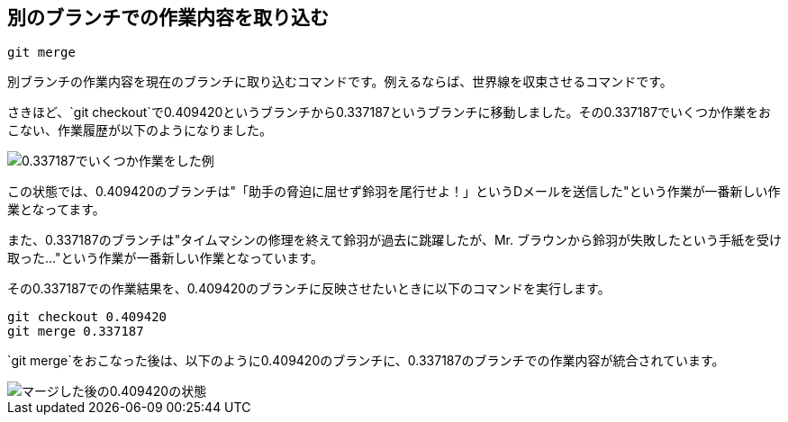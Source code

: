 [[git-merge]]

== 別のブランチでの作業内容を取り込む

```
git merge
```

別ブランチの作業内容を現在のブランチに取り込むコマンドです。例えるならば、世界線を収束させるコマンドです。

さきほど、`git checkout`で0.409420というブランチから0.337187というブランチに移動しました。その0.337187でいくつか作業をおこない、作業履歴が以下のようになりました。

image::img/git-merge-before.png[0.337187でいくつか作業をした例]

この状態では、0.409420のブランチは"「助手の脅迫に屈せず鈴羽を尾行せよ！」というDメールを送信した"という作業が一番新しい作業となってます。

また、0.337187のブランチは"タイムマシンの修理を終えて鈴羽が過去に跳躍したが、Mr. ブラウンから鈴羽が失敗したという手紙を受け取った…"という作業が一番新しい作業となっています。

その0.337187での作業結果を、0.409420のブランチに反映させたいときに以下のコマンドを実行します。

```
git checkout 0.409420
git merge 0.337187
```

`git merge`をおこなった後は、以下のように0.409420のブランチに、0.337187のブランチでの作業内容が統合されています。

image::img/git-merge-after.png[マージした後の0.409420の状態]
